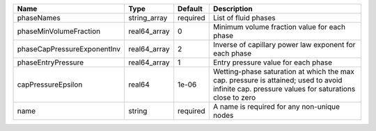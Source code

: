 

=========================== ============ ======== ============================================================================================================================================== 
Name                        Type         Default  Description                                                                                                                                    
=========================== ============ ======== ============================================================================================================================================== 
phaseNames                  string_array required List of fluid phases                                                                                                                           
phaseMinVolumeFraction      real64_array 0        Minimum volume fraction value for each phase                                                                                                   
phaseCapPressureExponentInv real64_array 2        Inverse of capillary power law exponent for each phase                                                                                         
phaseEntryPressure          real64_array 1        Entry pressure value for each phase                                                                                                            
capPressureEpsilon          real64       1e-06    Wetting-phase saturation at which the max cap. pressure is attained; used to avoid infinite cap. pressure values for saturations close to zero 
name                        string       required A name is required for any non-unique nodes                                                                                                    
=========================== ============ ======== ============================================================================================================================================== 


